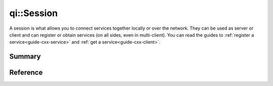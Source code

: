 .. _api-session:
.. cpp:namespace:: qi
.. cpp:auto_template:: True
.. default-role:: cpp:guess

qi::Session
***********

A session is what allows you to connect services together locally or over the
network. They can be used as server or client and can register or obtain
services (on all sides, even in multi-client). You can read the guides to
:ref:`register a service<guide-cxx-service>` and :ref:`get a
service<guide-cxx-client>`.

Summary
-------

.. cpp:brief::

Reference
---------

.. cpp:autoclass:: qi::Session
